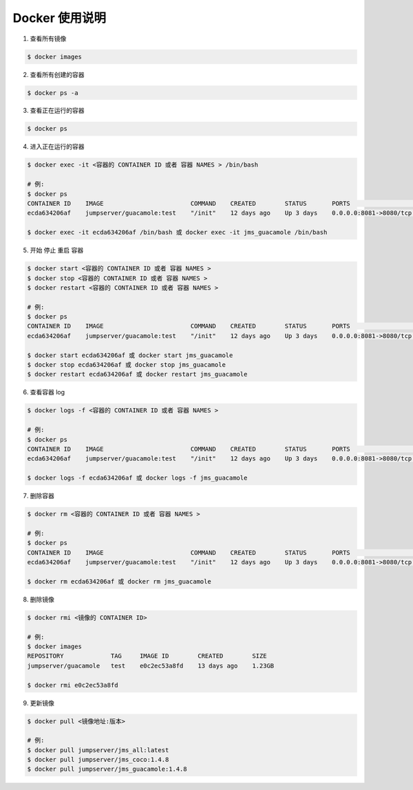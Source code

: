 Docker 使用说明
------------------------------

1. 查看所有镜像

.. code-block:: shell

    $ docker images

2. 查看所有创建的容器

.. code-block:: shell

    $ docker ps -a

3. 查看正在运行的容器

.. code-block:: shell

    $ docker ps

4. 进入正在运行的容器

.. code-block:: shell

    $ docker exec -it <容器的 CONTAINER ID 或者 容器 NAMES > /bin/bash

    # 例:
    $ docker ps
    CONTAINER ID    IMAGE                        COMMAND    CREATED        STATUS       PORTS                     NAMES
    ecda634206af    jumpserver/guacamole:test    "/init"    12 days ago    Up 3 days    0.0.0.0:8081->8080/tcp    jms_guacamole

    $ docker exec -it ecda634206af /bin/bash 或 docker exec -it jms_guacamole /bin/bash

5. 开始 停止 重启 容器

.. code-block:: shell

    $ docker start <容器的 CONTAINER ID 或者 容器 NAMES >
    $ docker stop <容器的 CONTAINER ID 或者 容器 NAMES >
    $ docker restart <容器的 CONTAINER ID 或者 容器 NAMES >

    # 例:
    $ docker ps
    CONTAINER ID    IMAGE                        COMMAND    CREATED        STATUS       PORTS                     NAMES
    ecda634206af    jumpserver/guacamole:test    "/init"    12 days ago    Up 3 days    0.0.0.0:8081->8080/tcp    jms_guacamole

    $ docker start ecda634206af 或 docker start jms_guacamole
    $ docker stop ecda634206af 或 docker stop jms_guacamole
    $ docker restart ecda634206af 或 docker restart jms_guacamole

6. 查看容器 log

.. code-block:: shell

    $ docker logs -f <容器的 CONTAINER ID 或者 容器 NAMES >

    # 例:
    $ docker ps
    CONTAINER ID    IMAGE                        COMMAND    CREATED        STATUS       PORTS                     NAMES
    ecda634206af    jumpserver/guacamole:test    "/init"    12 days ago    Up 3 days    0.0.0.0:8081->8080/tcp    jms_guacamole

    $ docker logs -f ecda634206af 或 docker logs -f jms_guacamole

7. 删除容器

.. code-block:: shell

    $ docker rm <容器的 CONTAINER ID 或者 容器 NAMES >

    # 例:
    $ docker ps
    CONTAINER ID    IMAGE                        COMMAND    CREATED        STATUS       PORTS                     NAMES
    ecda634206af    jumpserver/guacamole:test    "/init"    12 days ago    Up 3 days    0.0.0.0:8081->8080/tcp    jms_guacamole

    $ docker rm ecda634206af 或 docker rm jms_guacamole

8. 删除镜像


.. code-block:: shell

    $ docker rmi <镜像的 CONTAINER ID>

    # 例:
    $ docker images
    REPOSITORY             TAG     IMAGE ID        CREATED        SIZE
    jumpserver/guacamole   test    e0c2ec53a8fd    13 days ago    1.23GB

    $ docker rmi e0c2ec53a8fd

9. 更新镜像

.. code-block:: shell

    $ docker pull <镜像地址:版本>

    # 例:
    $ docker pull jumpserver/jms_all:latest
    $ docker pull jumpserver/jms_coco:1.4.8
    $ docker pull jumpserver/jms_guacamole:1.4.8
